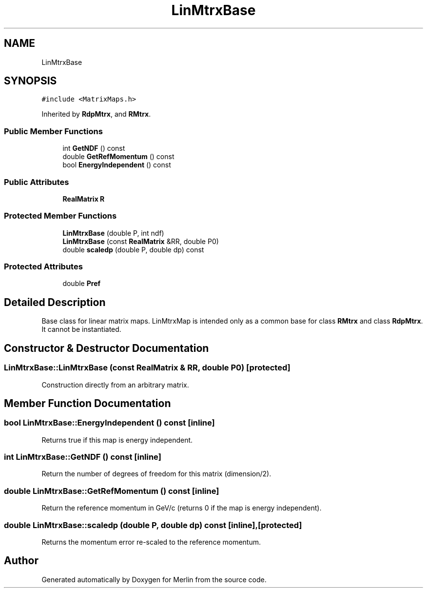 .TH "LinMtrxBase" 3 "Fri Aug 4 2017" "Version 5.02" "Merlin" \" -*- nroff -*-
.ad l
.nh
.SH NAME
LinMtrxBase
.SH SYNOPSIS
.br
.PP
.PP
\fC#include <MatrixMaps\&.h>\fP
.PP
Inherited by \fBRdpMtrx\fP, and \fBRMtrx\fP\&.
.SS "Public Member Functions"

.in +1c
.ti -1c
.RI "int \fBGetNDF\fP () const"
.br
.ti -1c
.RI "double \fBGetRefMomentum\fP () const"
.br
.ti -1c
.RI "bool \fBEnergyIndependent\fP () const"
.br
.in -1c
.SS "Public Attributes"

.in +1c
.ti -1c
.RI "\fBRealMatrix\fP \fBR\fP"
.br
.in -1c
.SS "Protected Member Functions"

.in +1c
.ti -1c
.RI "\fBLinMtrxBase\fP (double P, int ndf)"
.br
.ti -1c
.RI "\fBLinMtrxBase\fP (const \fBRealMatrix\fP &RR, double P0)"
.br
.ti -1c
.RI "double \fBscaledp\fP (double P, double dp) const"
.br
.in -1c
.SS "Protected Attributes"

.in +1c
.ti -1c
.RI "double \fBPref\fP"
.br
.in -1c
.SH "Detailed Description"
.PP 
Base class for linear matrix maps\&. LinMtrxMap is intended only as a common base for class \fBRMtrx\fP and class \fBRdpMtrx\fP\&. It cannot be instantiated\&. 
.SH "Constructor & Destructor Documentation"
.PP 
.SS "LinMtrxBase::LinMtrxBase (const \fBRealMatrix\fP & RR, double P0)\fC [protected]\fP"
Construction directly from an arbitrary matrix\&. 
.SH "Member Function Documentation"
.PP 
.SS "bool LinMtrxBase::EnergyIndependent () const\fC [inline]\fP"
Returns true if this map is energy independent\&. 
.SS "int LinMtrxBase::GetNDF () const\fC [inline]\fP"
Return the number of degrees of freedom for this matrix (dimension/2)\&. 
.SS "double LinMtrxBase::GetRefMomentum () const\fC [inline]\fP"
Return the reference momentum in GeV/c (returns 0 if the map is energy independent)\&. 
.SS "double LinMtrxBase::scaledp (double P, double dp) const\fC [inline]\fP, \fC [protected]\fP"
Returns the momentum error re-scaled to the reference momentum\&. 

.SH "Author"
.PP 
Generated automatically by Doxygen for Merlin from the source code\&.
